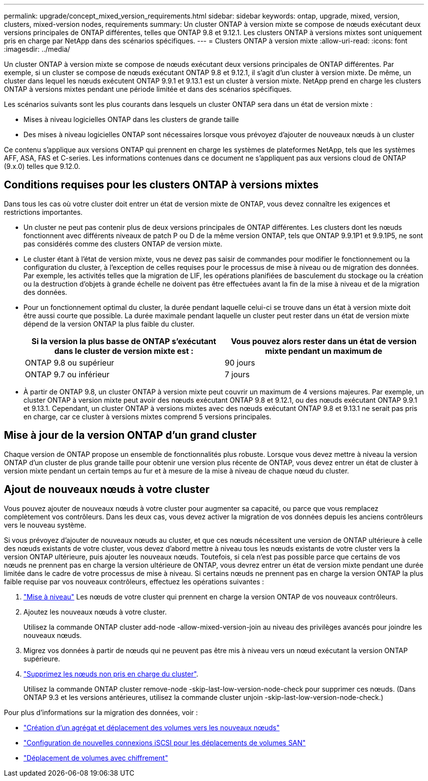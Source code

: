 ---
permalink: upgrade/concept_mixed_version_requirements.html 
sidebar: sidebar 
keywords: ontap, upgrade, mixed, version, clusters, mixed-version nodes, requirements 
summary: Un cluster ONTAP à version mixte se compose de nœuds exécutant deux versions principales de ONTAP différentes, telles que ONTAP 9.8 et 9.12.1. Les clusters ONTAP à versions mixtes sont uniquement pris en charge par NetApp dans des scénarios spécifiques. 
---
= Clusters ONTAP à version mixte
:allow-uri-read: 
:icons: font
:imagesdir: ../media/


[role="lead"]
Un cluster ONTAP à version mixte se compose de nœuds exécutant deux versions principales de ONTAP différentes.  Par exemple, si un cluster se compose de nœuds exécutant ONTAP 9.8 et 9.12.1, il s'agit d'un cluster à version mixte.  De même, un cluster dans lequel les nœuds exécutent ONTAP 9.9.1 et 9.13.1 est un cluster à version mixte.  NetApp prend en charge les clusters ONTAP à versions mixtes pendant une période limitée et dans des scénarios spécifiques.

Les scénarios suivants sont les plus courants dans lesquels un cluster ONTAP sera dans un état de version mixte :

* Mises à niveau logicielles ONTAP dans les clusters de grande taille
* Des mises à niveau logicielles ONTAP sont nécessaires lorsque vous prévoyez d'ajouter de nouveaux nœuds à un cluster


Ce contenu s'applique aux versions ONTAP qui prennent en charge les systèmes de plateformes NetApp, tels que les systèmes AFF, ASA, FAS et C-series.  Les informations contenues dans ce document ne s'appliquent pas aux versions cloud de ONTAP (9.x.0) telles que 9.12.0.



== Conditions requises pour les clusters ONTAP à versions mixtes

Dans tous les cas où votre cluster doit entrer un état de version mixte de ONTAP, vous devez connaître les exigences et restrictions importantes.

* Un cluster ne peut pas contenir plus de deux versions principales de ONTAP différentes. Les clusters dont les nœuds fonctionnent avec différents niveaux de patch P ou D de la même version ONTAP, tels que ONTAP 9.9.1P1 et 9.9.1P5, ne sont pas considérés comme des clusters ONTAP de version mixte.
* Le cluster étant à l'état de version mixte, vous ne devez pas saisir de commandes pour modifier le fonctionnement ou la configuration du cluster, à l'exception de celles requises pour le processus de mise à niveau ou de migration des données.  Par exemple, les activités telles que la migration de LIF, les opérations planifiées de basculement du stockage ou la création ou la destruction d'objets à grande échelle ne doivent pas être effectuées avant la fin de la mise à niveau et de la migration des données.
* Pour un fonctionnement optimal du cluster, la durée pendant laquelle celui-ci se trouve dans un état à version mixte doit être aussi courte que possible.  La durée maximale pendant laquelle un cluster peut rester dans un état de version mixte dépend de la version ONTAP la plus faible du cluster.
+
[cols="2*"]
|===
| Si la version la plus basse de ONTAP s'exécutant dans le cluster de version mixte est : | Vous pouvez alors rester dans un état de version mixte pendant un maximum de 


| ONTAP 9.8 ou supérieur | 90 jours 


| ONTAP 9.7 ou inférieur | 7 jours 
|===
* À partir de ONTAP 9.8, un cluster ONTAP à version mixte peut couvrir un maximum de 4 versions majeures. Par exemple, un cluster ONTAP à version mixte peut avoir des nœuds exécutant ONTAP 9.8 et 9.12.1, ou des nœuds exécutant ONTAP 9.9.1 et 9.13.1. Cependant, un cluster ONTAP à versions mixtes avec des nœuds exécutant ONTAP 9.8 et 9.13.1 ne serait pas pris en charge, car ce cluster à versions mixtes comprend 5 versions principales.




== Mise à jour de la version ONTAP d'un grand cluster

Chaque version de ONTAP propose un ensemble de fonctionnalités plus robuste. Lorsque vous devez mettre à niveau la version ONTAP d'un cluster de plus grande taille pour obtenir une version plus récente de ONTAP, vous devez entrer un état de cluster à version mixte pendant un certain temps au fur et à mesure de la mise à niveau de chaque nœud du cluster.



== Ajout de nouveaux nœuds à votre cluster

Vous pouvez ajouter de nouveaux nœuds à votre cluster pour augmenter sa capacité, ou parce que vous remplacez complètement vos contrôleurs. Dans les deux cas, vous devez activer la migration de vos données depuis les anciens contrôleurs vers le nouveau système.

Si vous prévoyez d'ajouter de nouveaux nœuds au cluster, et que ces nœuds nécessitent une version de ONTAP ultérieure à celle des nœuds existants de votre cluster, vous devez d'abord mettre à niveau tous les nœuds existants de votre cluster vers la version ONTAP ultérieure, puis ajouter les nouveaux nœuds. Toutefois, si cela n'est pas possible parce que certains de vos nœuds ne prennent pas en charge la version ultérieure de ONTAP, vous devrez entrer un état de version mixte pendant une durée limitée dans le cadre de votre processus de mise à niveau.
Si certains nœuds ne prennent pas en charge la version ONTAP la plus faible requise par vos nouveaux contrôleurs, effectuez les opérations suivantes :

. link:https://docs.netapp.com/us-en/ontap/upgrade/concept_upgrade_methods.html["Mise à niveau"] Les nœuds de votre cluster qui prennent en charge la version ONTAP de vos nouveaux contrôleurs.
. Ajoutez les nouveaux nœuds à votre cluster.
+
Utilisez la commande ONTAP cluster add-node -allow-mixed-version-join au niveau des privilèges avancés pour joindre les nouveaux nœuds.

. Migrez vos données à partir de nœuds qui ne peuvent pas être mis à niveau vers un nœud exécutant la version ONTAP supérieure.
. link:https://docs.netapp.com/us-en/ontap/system-admin/remov-nodes-cluster-concept.html["Supprimez les nœuds non pris en charge du cluster"^].
+
Utilisez la commande ONTAP cluster remove-node -skip-last-low-version-node-check pour supprimer ces nœuds. (Dans ONTAP 9.3 et les versions antérieures, utilisez la commande cluster unjoin -skip-last-low-version-node-check.)



Pour plus d'informations sur la migration des données, voir :

* link:https://docs.netapp.com/us-en/ontap-systems-upgrade/upgrade/upgrade-create-aggregate-move-volumes.html["Création d'un agrégat et déplacement des volumes vers les nouveaux nœuds"^]
* link:https://docs.netapp.com/us-en/ontap-metrocluster/transition/task_move_linux_iscsi_hosts_from_mcc_fc_to_mcc_ip_nodes.html#setting-up-new-iscsi-connections["Configuration de nouvelles connexions iSCSI pour les déplacements de volumes SAN"^]
* link:https://docs.netapp.com/us-en/ontap/encryption-at-rest/encrypt-existing-volume-task.html["Déplacement de volumes avec chiffrement"^]

